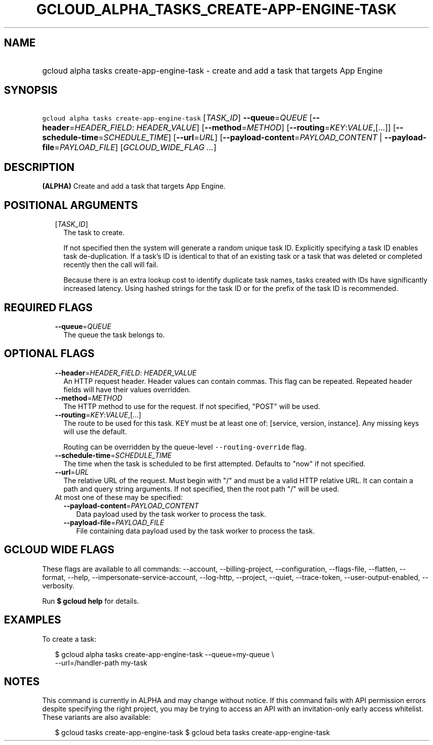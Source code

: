 
.TH "GCLOUD_ALPHA_TASKS_CREATE\-APP\-ENGINE\-TASK" 1



.SH "NAME"
.HP
gcloud alpha tasks create\-app\-engine\-task \- create and add a task that targets App Engine



.SH "SYNOPSIS"
.HP
\f5gcloud alpha tasks create\-app\-engine\-task\fR [\fITASK_ID\fR] \fB\-\-queue\fR=\fIQUEUE\fR [\fB\-\-header\fR=\fIHEADER_FIELD\fR:\ \fIHEADER_VALUE\fR] [\fB\-\-method\fR=\fIMETHOD\fR] [\fB\-\-routing\fR=\fIKEY\fR:\fIVALUE\fR,[...]] [\fB\-\-schedule\-time\fR=\fISCHEDULE_TIME\fR] [\fB\-\-url\fR=\fIURL\fR] [\fB\-\-payload\-content\fR=\fIPAYLOAD_CONTENT\fR\ |\ \fB\-\-payload\-file\fR=\fIPAYLOAD_FILE\fR] [\fIGCLOUD_WIDE_FLAG\ ...\fR]



.SH "DESCRIPTION"

\fB(ALPHA)\fR Create and add a task that targets App Engine.



.SH "POSITIONAL ARGUMENTS"

.RS 2m
.TP 2m
[\fITASK_ID\fR]
The task to create.

If not specified then the system will generate a random unique task ID.
Explicitly specifying a task ID enables task de\-duplication. If a task's ID is
identical to that of an existing task or a task that was deleted or completed
recently then the call will fail.

Because there is an extra lookup cost to identify duplicate task names, tasks
created with IDs have significantly increased latency. Using hashed strings for
the task ID or for the prefix of the task ID is recommended.


.RE
.sp

.SH "REQUIRED FLAGS"

.RS 2m
.TP 2m
\fB\-\-queue\fR=\fIQUEUE\fR
The queue the task belongs to.


.RE
.sp

.SH "OPTIONAL FLAGS"

.RS 2m
.TP 2m
\fB\-\-header\fR=\fIHEADER_FIELD\fR: \fIHEADER_VALUE\fR
An HTTP request header. Header values can contain commas. This flag can be
repeated. Repeated header fields will have their values overridden.

.TP 2m
\fB\-\-method\fR=\fIMETHOD\fR
The HTTP method to use for the request. If not specified, "POST" will be used.

.TP 2m
\fB\-\-routing\fR=\fIKEY\fR:\fIVALUE\fR,[...]
The route to be used for this task. KEY must be at least one of: [service,
version, instance]. Any missing keys will use the default.

Routing can be overridden by the queue\-level \f5\-\-routing\-override\fR flag.

.TP 2m
\fB\-\-schedule\-time\fR=\fISCHEDULE_TIME\fR
The time when the task is scheduled to be first attempted. Defaults to "now" if
not specified.

.TP 2m
\fB\-\-url\fR=\fIURL\fR
The relative URL of the request. Must begin with "/" and must be a valid HTTP
relative URL. It can contain a path and query string arguments. If not
specified, then the root path "/" will be used.

.TP 2m

At most one of these may be specified:

.RS 2m
.TP 2m
\fB\-\-payload\-content\fR=\fIPAYLOAD_CONTENT\fR
Data payload used by the task worker to process the task.

.TP 2m
\fB\-\-payload\-file\fR=\fIPAYLOAD_FILE\fR
File containing data payload used by the task worker to process the task.


.RE
.RE
.sp

.SH "GCLOUD WIDE FLAGS"

These flags are available to all commands: \-\-account, \-\-billing\-project,
\-\-configuration, \-\-flags\-file, \-\-flatten, \-\-format, \-\-help,
\-\-impersonate\-service\-account, \-\-log\-http, \-\-project, \-\-quiet,
\-\-trace\-token, \-\-user\-output\-enabled, \-\-verbosity.

Run \fB$ gcloud help\fR for details.



.SH "EXAMPLES"

To create a task:

.RS 2m
$ gcloud alpha tasks create\-app\-engine\-task \-\-queue=my\-queue \e
  \-\-url=/handler\-path my\-task
.RE



.SH "NOTES"

This command is currently in ALPHA and may change without notice. If this
command fails with API permission errors despite specifying the right project,
you may be trying to access an API with an invitation\-only early access
whitelist. These variants are also available:

.RS 2m
$ gcloud tasks create\-app\-engine\-task
$ gcloud beta tasks create\-app\-engine\-task
.RE


